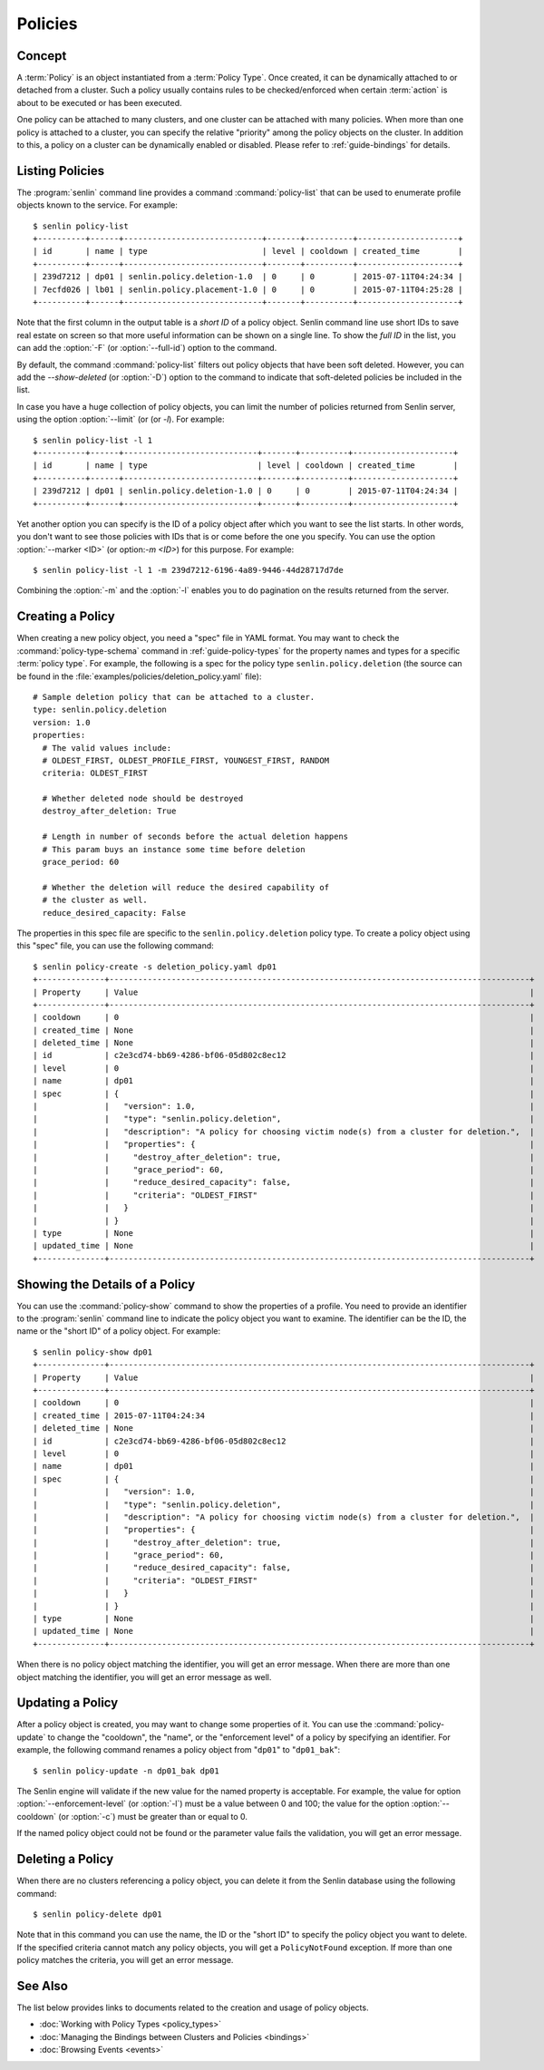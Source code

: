 ..
  Licensed under the Apache License, Version 2.0 (the "License"); you may
  not use this file except in compliance with the License. You may obtain
  a copy of the License at

          http://www.apache.org/licenses/LICENSE-2.0

  Unless required by applicable law or agreed to in writing, software
  distributed under the License is distributed on an "AS IS" BASIS, WITHOUT
  WARRANTIES OR CONDITIONS OF ANY KIND, either express or implied. See the
  License for the specific language governing permissions and limitations
  under the License.


.. _guide-policies:

========
Policies
========

Concept
~~~~~~~

A :term:`Policy` is an object instantiated from a :term:`Policy Type`. Once
created, it can be dynamically attached to or detached from a cluster. Such a
policy usually contains rules to be checked/enforced when certain
:term:`action` is about to be executed or has been executed.

One policy can be attached to many clusters, and one cluster can be attached
with many policies. When more than one policy is attached to a cluster, you
can specify the relative "priority" among the policy objects on the cluster.
In addition to this, a policy on a cluster can be dynamically enabled or
disabled. Please refer to :ref:`guide-bindings` for details.


Listing Policies
~~~~~~~~~~~~~~~~

The :program:`senlin` command line provides a command :command:`policy-list`
that can be used to enumerate profile objects known to the service. For
example::

  $ senlin policy-list
  +----------+------+-----------------------------+-------+----------+---------------------+
  | id       | name | type                        | level | cooldown | created_time        |
  +----------+------+-----------------------------+-------+----------+---------------------+
  | 239d7212 | dp01 | senlin.policy.deletion-1.0  | 0     | 0        | 2015-07-11T04:24:34 |
  | 7ecfd026 | lb01 | senlin.policy.placement-1.0 | 0     | 0        | 2015-07-11T04:25:28 |
  +----------+------+-----------------------------+-------+----------+---------------------+

Note that the first column in the output table is a *short ID* of a policy
object. Senlin command line use short IDs to save real estate on screen so
that more useful information can be shown on a single line. To show the *full
ID* in the list, you can add the :option:`-F` (or :option:`--full-id`) option
to the command.

By default, the command :command:`policy-list` filters out policy objects
that have been soft deleted. However, you can add the `--show-deleted` (or
:option:`-D`) option to the command to indicate that soft-deleted policies
be included in the list.

In case you have a huge collection of policy objects, you can limit the number
of policies returned from Senlin server, using the option :option:`--limit` (or
(or `-l`). For example::

  $ senlin policy-list -l 1
  +----------+------+----------------------------+-------+----------+---------------------+
  | id       | name | type                       | level | cooldown | created_time        |
  +----------+------+----------------------------+-------+----------+---------------------+
  | 239d7212 | dp01 | senlin.policy.deletion-1.0 | 0     | 0        | 2015-07-11T04:24:34 |
  +----------+------+----------------------------+-------+----------+---------------------+

Yet another option you can specify is the ID of a policy object after which
you want to see the list starts. In other words, you don't want to see those
policies with IDs that is or come before the one you specify. You can use the
option :option:`--marker <ID>` (or option:`-m <ID>`) for this purpose. For
example::

  $ senlin policy-list -l 1 -m 239d7212-6196-4a89-9446-44d28717d7de

Combining the :option:`-m` and the :option:`-l` enables you to do pagination
on the results returned from the server.


Creating a Policy
~~~~~~~~~~~~~~~~~

When creating a new policy object, you need a "spec" file in YAML format. You
may want to check the :command:`policy-type-schema` command in
:ref:`guide-policy-types` for the property names and types for a specific
:term:`policy type`. For example, the following is a spec for the policy type
``senlin.policy.deletion`` (the source can be found in the
:file:`examples/policies/deletion_policy.yaml` file)::

  # Sample deletion policy that can be attached to a cluster.
  type: senlin.policy.deletion
  version: 1.0
  properties:
    # The valid values include:
    # OLDEST_FIRST, OLDEST_PROFILE_FIRST, YOUNGEST_FIRST, RANDOM
    criteria: OLDEST_FIRST
  
    # Whether deleted node should be destroyed
    destroy_after_deletion: True
  
    # Length in number of seconds before the actual deletion happens
    # This param buys an instance some time before deletion
    grace_period: 60
  
    # Whether the deletion will reduce the desired capability of
    # the cluster as well.
    reduce_desired_capacity: False

The properties in this spec file are specific to the ``senlin.policy.deletion``
policy type. To create a policy object using this "spec" file, you can use the
following command::

  $ senlin policy-create -s deletion_policy.yaml dp01
  +--------------+----------------------------------------------------------------------------------------+
  | Property     | Value                                                                                  |
  +--------------+----------------------------------------------------------------------------------------+
  | cooldown     | 0                                                                                      |
  | created_time | None                                                                                   |
  | deleted_time | None                                                                                   |
  | id           | c2e3cd74-bb69-4286-bf06-05d802c8ec12                                                   |
  | level        | 0                                                                                      |
  | name         | dp01                                                                                   |
  | spec         | {                                                                                      |
  |              |   "version": 1.0,                                                                      |
  |              |   "type": "senlin.policy.deletion",                                                    |
  |              |   "description": "A policy for choosing victim node(s) from a cluster for deletion.",  |
  |              |   "properties": {                                                                      |
  |              |     "destroy_after_deletion": true,                                                    |
  |              |     "grace_period": 60,                                                                |
  |              |     "reduce_desired_capacity": false,                                                  |
  |              |     "criteria": "OLDEST_FIRST"                                                         |
  |              |   }                                                                                    |
  |              | }                                                                                      |
  | type         | None                                                                                   |
  | updated_time | None                                                                                   |
  +--------------+----------------------------------------------------------------------------------------+


Showing the Details of a Policy
~~~~~~~~~~~~~~~~~~~~~~~~~~~~~~~

You can use the :command:`policy-show` command to show the properties of a
profile. You need to provide an identifier to the :program:`senlin` command
line to indicate the policy object you want to examine. The identifier can be
the ID, the name or the "short ID" of a policy object. For example::

  $ senlin policy-show dp01
  +--------------+----------------------------------------------------------------------------------------+
  | Property     | Value                                                                                  |
  +--------------+----------------------------------------------------------------------------------------+
  | cooldown     | 0                                                                                      |
  | created_time | 2015-07-11T04:24:34                                                                    |
  | deleted_time | None                                                                                   |
  | id           | c2e3cd74-bb69-4286-bf06-05d802c8ec12                                                   |
  | level        | 0                                                                                      |
  | name         | dp01                                                                                   |
  | spec         | {                                                                                      |
  |              |   "version": 1.0,                                                                      |
  |              |   "type": "senlin.policy.deletion",                                                    |
  |              |   "description": "A policy for choosing victim node(s) from a cluster for deletion.",  |
  |              |   "properties": {                                                                      |
  |              |     "destroy_after_deletion": true,                                                    |
  |              |     "grace_period": 60,                                                                |
  |              |     "reduce_desired_capacity": false,                                                  |
  |              |     "criteria": "OLDEST_FIRST"                                                         |
  |              |   }                                                                                    |
  |              | }                                                                                      |
  | type         | None                                                                                   |
  | updated_time | None                                                                                   |
  +--------------+----------------------------------------------------------------------------------------+


When there is no policy object matching the identifier, you will get an error
message. When there are more than one object matching the identifier, you will
get an error message as well.


Updating a Policy
~~~~~~~~~~~~~~~~~

After a policy object is created, you may want to change some properties of it.
You can use the :command:`policy-update` to change the "cooldown", the "name",
or the "enforcement level" of a policy by specifying an identifier. For
example, the following command renames a policy object from "``dp01``" to
"``dp01_bak``"::

  $ senlin policy-update -n dp01_bak dp01

The Senlin engine will validate if the new value for the named property is
acceptable. For example, the value for option :option:`--enforcement-level`
(or :option:`-l`) must be a value between 0 and 100; the value for the option
:option:`--cooldown` (or :option:`-c`) must be greater than or equal to 0.

If the named policy object could not be found or the parameter value fails the
validation, you will get an error message.


Deleting a Policy
~~~~~~~~~~~~~~~~~

When there are no clusters referencing a policy object, you can delete it from
the Senlin database using the following command::

  $ senlin policy-delete dp01

Note that in this command you can use the name, the ID or the "short ID" to
specify the policy object you want to delete. If the specified criteria
cannot match any policy objects, you will get a ``PolicyNotFound`` exception.
If more than one policy matches the criteria, you will get an error message.


See Also
~~~~~~~~

The list below provides links to documents related to the creation and usage
of policy objects.

* :doc:`Working with Policy Types <policy_types>`
* :doc:`Managing the Bindings between Clusters and Policies <bindings>`
* :doc:`Browsing Events <events>`
